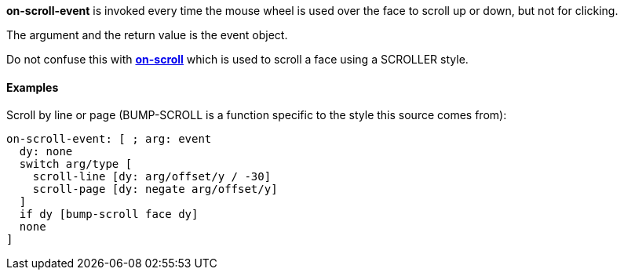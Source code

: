 *on-scroll-event* is invoked every time the mouse wheel is used over the
face to scroll up or down, but not for clicking.

The argument and the return value is the event object.

Do not confuse this with
*link:The_Face_Object_Field_-_Actors_-_on-scroll[on-scroll]* which is
used to scroll a face using a SCROLLER style.


Examples
^^^^^^^^

Scroll by line or page (BUMP-SCROLL is a function specific to the style
this source comes from):

`on-scroll-event: [ ; arg: event` +
`  dy: none` +
`  switch arg/type [` +
`    scroll-line [dy: arg/offset/y / -30]` +
`    scroll-page [dy: negate arg/offset/y]` +
`  ]` +
`  if dy [bump-scroll face dy]` +
`  none` +
`]`
